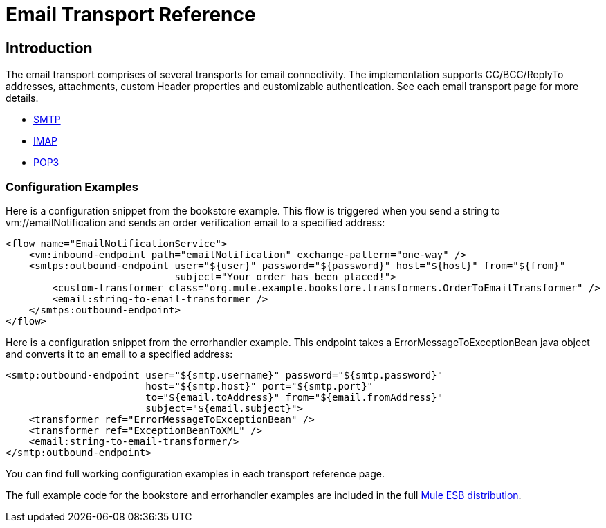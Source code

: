 = Email Transport Reference

== Introduction

The email transport comprises of several transports for email connectivity. The implementation supports CC/BCC/ReplyTo addresses, attachments, custom Header properties and customizable authentication. See each email transport page for more details.

* link:/documentation-3.2/display/32X/SMTP+Transport+Reference[SMTP]
* link:/documentation-3.2/display/32X/IMAP+Transport+Reference[IMAP]
* link:/documentation-3.2/display/32X/POP3+Transport+Reference[POP3]

=== Configuration Examples

Here is a configuration snippet from the bookstore example. This flow is triggered when you send a string to vm://emailNotification and sends an order verification email to a specified address:

[source, xml]
----
<flow name="EmailNotificationService">
    <vm:inbound-endpoint path="emailNotification" exchange-pattern="one-way" />
    <smtps:outbound-endpoint user="${user}" password="${password}" host="${host}" from="${from}"
                             subject="Your order has been placed!">
        <custom-transformer class="org.mule.example.bookstore.transformers.OrderToEmailTransformer" />
        <email:string-to-email-transformer />
    </smtps:outbound-endpoint>
</flow>
----

Here is a configuration snippet from the errorhandler example. This endpoint takes a ErrorMessageToExceptionBean java object and converts it to an email to a specified address:

[source, xml]
----
<smtp:outbound-endpoint user="${smtp.username}" password="${smtp.password}"
                        host="${smtp.host}" port="${smtp.port}"
                        to="${email.toAddress}" from="${email.fromAddress}"
                        subject="${email.subject}">
    <transformer ref="ErrorMessageToExceptionBean" />
    <transformer ref="ExceptionBeanToXML" />
    <email:string-to-email-transformer/>
</smtp:outbound-endpoint>
----

You can find full working configuration examples in each transport reference page.

The full example code for the bookstore and errorhandler examples are included in the full http://www.mulesoft.org/download[Mule ESB distribution].
